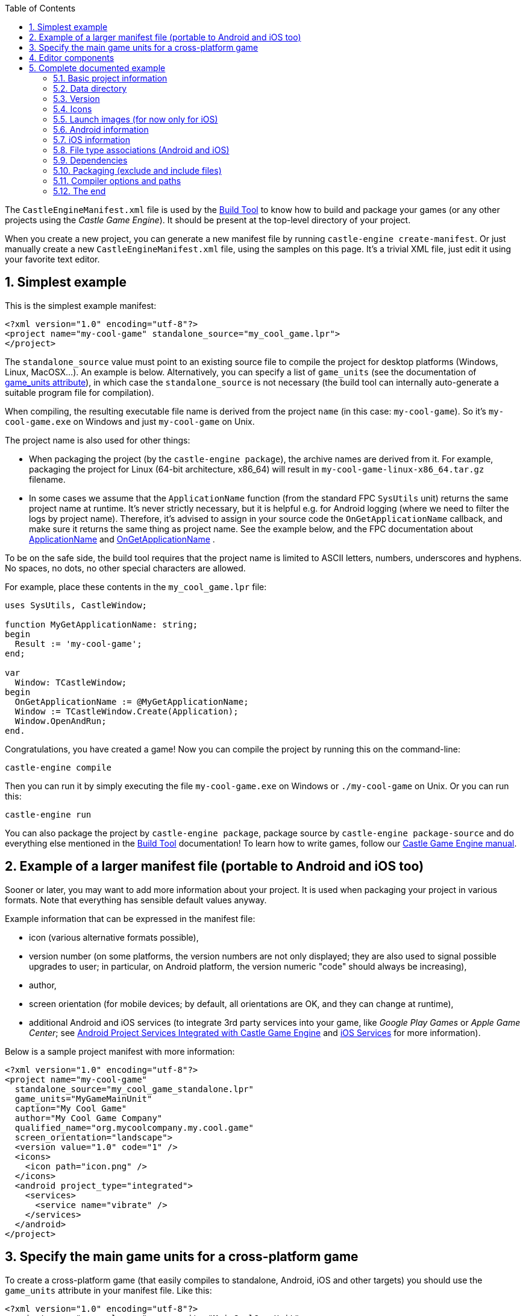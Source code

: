 :doctype: book
:sectnums:
:source-highlighter: coderay
:toc: left

The `CastleEngineManifest.xml` file is used by the link:pass:[Build Tool][Build Tool] to know how to build and package your games (or any other projects using the _Castle Game Engine_). It should be present at the top-level directory of your project.

When you create a new project, you can generate a new manifest file by running `castle-engine create-manifest`. Or just manually create a new `CastleEngineManifest.xml` file, using the samples on this page. It's a trivial XML file, just edit it using your favorite text editor.

== Simplest example

This is the simplest example manifest:

[,xml]
----
<?xml version="1.0" encoding="utf-8"?>
<project name="my-cool-game" standalone_source="my_cool_game.lpr">
</project>
----

The `standalone_source` value must point to an existing source file to compile the project for desktop platforms (Windows, Linux, MacOSX...). An example is below. Alternatively, you can specify a list of `game_units` (see the documentation of <<game_units-attribute,game_units attribute>>), in which case the `standalone_source` is not necessary (the build tool can internally auto-generate a suitable program file for compilation).

When compiling, the resulting executable file name is derived from the project `name` (in this case: `my-cool-game`). So it's `my-cool-game.exe` on Windows and just `my-cool-game` on Unix.

The project name is also used for other things:

* When packaging the project (by the `castle-engine package`), the archive names are derived from it. For example, packaging the project for Linux (64-bit architecture, x86_64) will result in `my-cool-game-linux-x86_64.tar.gz` filename.
* In some cases we assume that the `ApplicationName` function (from the standard FPC `SysUtils` unit) returns the same project name at runtime. It's never strictly necessary, but it is helpful e.g. for Android logging (where we need to filter the logs by project name). Therefore, it's advised to assign in your source code the `OnGetApplicationName` callback, and make sure it returns the same thing as project name. See the example below, and the FPC documentation about http://www.freepascal.org/docs-html/rtl/sysutils/applicationname.html[ApplicationName] and http://www.freepascal.org/docs-html/rtl/sysutils/ongetapplicationname.html[OnGetApplicationName] .

To be on the safe side, the build tool requires that the project name is limited to ASCII letters, numbers, underscores and hyphens. No spaces, no dots, no other special characters are allowed.

For example, place these contents in the `my_cool_game.lpr` file:

[,pascal]
----
uses SysUtils, CastleWindow;

function MyGetApplicationName: string;
begin
  Result := 'my-cool-game';
end;

var
  Window: TCastleWindow;
begin
  OnGetApplicationName := @MyGetApplicationName;
  Window := TCastleWindow.Create(Application);
  Window.OpenAndRun;
end.
----

Congratulations, you have created a game! Now you can compile the project by running this on the command-line:

----
castle-engine compile
----

Then you can run it by simply executing the file `my-cool-game.exe` on Windows or `./my-cool-game` on Unix. Or you can run this:

----
castle-engine run
----

You can also package the project by `castle-engine package`, package source by `castle-engine package-source` and do everything else mentioned in the link:pass:[Build Tool][Build Tool] documentation! To learn how to write games, follow our https://castle-engine.io/manual_intro.php[Castle Game Engine manual].

== Example of a larger manifest file (portable to Android and iOS too)

Sooner or later, you may want to add more information about your project. It is used when packaging your project in various formats. Note that everything has sensible default values anyway.

Example information that can be expressed in the manifest file:

* icon (various alternative formats possible),
* version number (on some platforms, the version numbers are not only displayed; they are also used to signal possible upgrades to user; in particular, on Android platform, the version numeric "code" should always be increasing),
* author,
* screen orientation (for mobile devices; by default, all orientations are OK, and they can change at runtime),
* additional Android and iOS services (to integrate 3rd party services into your game, like _Google Play Games_ or _Apple Game Center_; see link:pass:[Android Project Services Integrated with Castle Game Engine][Android Project Services Integrated with Castle Game Engine] and link:pass:[iOS Services][iOS Services] for more information).

Below is a sample project manifest with more information:

[,xml]
----
<?xml version="1.0" encoding="utf-8"?>
<project name="my-cool-game"
  standalone_source="my_cool_game_standalone.lpr"
  game_units="MyGameMainUnit"
  caption="My Cool Game"
  author="My Cool Game Company"
  qualified_name="org.mycoolcompany.my.cool.game"
  screen_orientation="landscape">
  <version value="1.0" code="1" />
  <icons>
    <icon path="icon.png" />
  </icons>
  <android project_type="integrated">
    <services>
      <service name="vibrate" />
    </services>
  </android>
</project>
----

== Specify the main game units for a cross-platform game

To create a cross-platform game (that easily compiles to standalone, Android, iOS and other targets) you should use the `game_units` attribute in your manifest file. Like this:

[,xml]
----
<?xml version="1.0" encoding="utf-8"?>
<project name="my-cool-game" game_units="MainCoolGameUnit">
</project>
----

The above example is a complete `CastleEngineManifest.xml` file, that allows to compile your game to any platform.

* You can specify multiple unit names, separated by commas, like `game_units="OneUnit, TheOtherUnit"`. All the listed units will be automatically compiled into the game. But typically it is enough to specify a single _main unit_, and this unit can pull the other units by using them by a `uses SomeOtherUnit;` declaration in the Pascal source code.
+
The `initialization` section of one of your units must create an instance of the class https://castle-engine.io/apidoc-unstable/html/CastleWindow.TCastleWindowBase.html[TCastleWindowBase], and you must set it as https://castle-engine.io/apidoc-unstable/html/CastleWindow.TCastleApplication.html#MainWindow[Application.MainWindow]. Any example code, in particular all new projects created by the https://castle-engine.io/manual_editor.php[CGE editor], have a code doing this in `GameInitialize` unit.

* The main program (or library) file, suitable for each platform, will be created automatically before every compilation, if you don't set appropriate `xxx_source` attribute for your platform. So if you don't set `android_source` / `ios_source` / `standalone_source` / `plugin_source`, but request compilation to a given platform, we will automatically generate a program (or library) file as necessary.
+
*This is an important attribute to use when making a game portable to both standalone and mobile*. It allows you to avoid writing _any_ Android or iOS specific code. And you don't need to maintain the main program / library files. (These are the files typically with `.lpr` extension for FPC / Lazarus or `.dpr` for Delphi.)

* NOTE: In order to use http://www.lazarus-ide.org/[Lazarus] or https://www.embarcadero.com/products/Delphi[Delphi] to develop and debug your application, it is often useful anyway to create the main program file for the standalone platform. You can even create and maintain it automatically using `castle-engine generate-program` command, see https://github.com/castle-engine/castle-engine/wiki/Build-Tool#generate-program[the documentation].
+
In this case you should specify the generated `my_cool_game.lpr` file in the `standalone_source` attribute. The other platforms (Android, iOS) can still use an auto-generated library file.
+
The standalone program file can be customized to initialize a specific window size or fullscreen mode, to parse command-line options and so on. These are features not available on mobile devices.

* NOTE: make sure that the compiler can find the units mentioned in game_units (just like every other unit necessary). For example, you can add these lines to add `code/` subdirectory to your unit search path:
+
----
 <compiler_options>
   <search_paths>
     <path value="code/" />
   </search_paths>
 </compiler_options>
----

== Editor components

Your game can define custom component classes useful with the _Castle Game Engine Editor_. These component classes heave to descend from `TCastleUserInterface` or `TCastleTransform`, and must be registered in the `initialization` section of some unit by calling `RegisterSerializableComponent(TMyButton, 'My Button');`.

You should list the units that contain these components in the `editor_units` attribute, which has a syntax similar to the `game_units` attribute: a number of units separated by commas.

When you call the build tool with `castle-engine editor` command, it will automatically build and run a special version of the CGE editor with your `editor_units` included. This way you get special editor version that includes your project-specific components.

== Complete documented example

This section documents the complete manifest file, with every possible attribute documented.

=== Basic project information

[,xml]
----
<?xml version="1.0" encoding="utf-8"?>
<project name="my_game"
  caption="My Game Title"
  author="My Name"
  qualified_name="org.domain.my.my_game"
  executable_name="my_game"
  standalone_source="code/my_game.lpr"
  android_source="code/my_game_android.lpr"
  ios_source="code/my_game_ios.lpr"
  plugin_source="code/my_game_plugin.lpr"
  game_units="MyMainGameUnit, MyOtherGameUnit"
  editor_units="MyVisualComponents"
  screen_orientation="any"
  fullscreen_immersive="true"
  lazarus_project="my_game.lpi"
  delphi_project="my_game.dproj"
  build_using_lazbuild="false"
  compiler="autodetect"
>
...
----

The `<project>` attributes:

* `name`: Required name of your game. It determines the names of various output files/packages of your game. It should not contain spaces or non-ASCII characters. It's best to also specify it as OnGetApplicationName inside your code.
* `caption`: User-visible game title. Optional (by default equal to `name`). Here you can use spaces, any special characters and so on.
* `author`: Author and/or company name. Optional. Used where suitable in the metadata information in the final package or binary.
* `qualified_name`: Unique identifier of your game for some purposes (e.g. used by various Android stores, iOS AppStore, Windows manifest). It is optional (by default equal to `name` limited to alphanumeric characters and a dot).
  A convention is to derive this from the website address of your project. For example, for a game hosted on https://example.org/tetris , a sensible qualified name would be "org.example.tetris". But this is just a convention (no automatic mechanism will actually check is the portion of the name an existing domain name on the Internet), the only important fact is to make this string really unique.
* `executable_name`: Binary name (without platform-specific extension, like `.exe` on Windows). Optional, by default equal to just `name`.
* `standalone_source`: Main file for standalone (desktop -- Windows, Linux, MacOSX...) targets. Optional. You need to provide this, or the `game_units`, to compile for standalone platforms.
* _(Deprecated)_ `android_source`, `ios_source`, `plugin_source`: Main file for a specified target. Optional. Using these attributes is discouraged: it's much better to specify only `game_units`, and let the engine auto-generate the appropriate main file for you. You need to understand a little the engine internals to create a valid `xxx_source` for Android, iOS or web plugin.
* `screen_orientation`: Desired screen orientation on devices that support it, e.g. on Android. Allowed values are `any` (default), `landscape`, `portrait`.
* `fullscreen_immersive `: Indicates whether you want to have the status bar and navigation buttons hidden on Android and iOS . Allowed values are `true` (default), `false`.
* `game_units`: List of game units. To be included in the auto-generated library or program of your application. See the section above for more information.
* `editor_units`: List of the units that register custom components useful in CGE editor. See the section above for more information.
* `lazarus_project`: The Lazarus project (`.lpi` extension) file of this project. It will be used to open this project in Lazarus. It will also be used to compile it, if `build_using_lazbuild`. By default this is calculated as `standalone_source` with extension changed to `.lpi`.
* `build_using_lazbuild`:
 ** If this is `false` (default) then we use plain FPC to compile, passing command-line parameters to find the CGE unis and other options listed in `compiler_options`.
 ** If `true` then we will compile using https://wiki.lazarus.freepascal.org/lazbuild[lazbuild] through the LPI file defined by `lazarus_project`. This is useful if your project uses Lazarus LCL, or other package distributed as Lazarus LPK file. Thanks to `lazbuild` and LPI file, these packages will be automatically correctly used. On the other hand, some other features of the build tool do not work (instead we rely that you configured the project in Lazarus correctly):
  *** We do not construct the FPC command-line anymore, so we ignore custom `compiler_options`.
  *** We don't pass location of CGE units to lazbuild (Lazarus projects should use `castle_base` and `castle_window` / `castle_components` packages).
  *** We don't pass any compilation syntax options, but this usually doesn't matter (because our `castle_xxx` packages are compiled with proper options, and for your own projects -- the Lazarus defaults are largely similar to CGE defaults, e.g. using ObjFpc mode with AnsiStrings).
  *** We do not pass `--mode` (Lazarus supports build modes, but not all projects define Debug/Release modes).
* `delphi_project` points to the `xxx.dproj` file of the project. By default this is calculated as `standalone_source` with extension changed to `.dprof`.
* `compiler` changes the default compiler used to compile this project (note that command-line `--compiler=xxx` option of the build tool can override it):
 ** `autodetect` (default) - use FPC or Delphi, whichever first is found
 ** `fpc`
 ** `delphi`

=== Data directory

By default, we expect a subdirectory named `data` inside the project directory. This is the only "special" directory name for _Castle Game Engine_ projects, it will be specially packaged, and https://castle-engine.io/manual_data_directory.php[your application can read from it on any platform using URL like 'castle-data:/xxx.png'].

If you don't have any data files in your project, you can say it explicitly to avoid some warnings from the build tool:

[,xml]
----
...
  <data exists="false" />
...
----

=== Version

[,xml]
----
...
  <version value="1.0.0" code="1" />
...
----

The `<version>` element declares program version. It is used when packaging for some formats (Android package, Windows executable information, iOS project). Attributes:

* `value`: User-visible version name. Any string representing your version. We advise (but do not strictly require) to use the _major.minor.release_ format for version numbers, with all components being simple integer numbers.
* `code`: Optional (by default 1) version number. This must be an integer number >= 0, specifying the version as a simple number that _always grows_. This may be used by some platforms (like Android) to compare your applications versions to decide when to automatically upgrade.
+
Note that some platforms (notably Google Play) require that this version number starts from 1 (never 0).
+
On the other hand, on some platforms (like link:pass:[Nintendo Switch][]) this number sometimes must be 0.
+
We allow to override this number per-platform using `<override_version>` elements mentioned below. So the global `+<version.../>+` element is just the default version, which may be adjusted per-platform later.

=== Icons

[,xml]
----
...
  <icons>
    <icon path="icon.svg" />
    <icon path="icon.png" />
    <icon path="icon.ico" />
  </icons>
...
----

You can provide an optional icon of your application, in various formats, by listing them inside `<icons>` element. Each platform will use the most suitable icon format and size.

For now, Windows will use the .ico version, and Android and iOS will use any version readable by our engine (like .png or .jpg). We take care to use the best icon format in the best possible way, resizing it (with good quality algorithm) if necessary.

=== Launch images (for now only for iOS)

[,xml]
----
...
  <launch_images>
    <image path="launch-image-640x1136.png" /> <!-- Will be used on iPhone (Portrait) -->
    <image path="launch-image-1536x2048.png" /> <!-- Will be used on iPad (Portrait) -->
    <image path="launch-image-2048x1536.png" /> <!-- Will be used on iPad (Landscape) -->
    <storyboard
      path="launch-image.png"
      scale="1.0"
      background_color="000000"
    /> <!-- If set, the "storyboard" will be used on all devices since iOS 8, in all orientations -->
  </launch_images>
...
----

iOS shows a _launch image_ when the application starts. Launch image is shown very early, before any CGE code can run and render anything. So it is displayed even before https://castle-engine.io/manual_2d_user_interface.php#section_loading_image[CGE loading image] shows. The point of the launch image is to communicate to the user that the application is, well, launching.

To enable you to customize this, we will use the images defined as `<launch_images>`.

There are 2 ways to customize it (and you can use both):

* Provide a set of `<image>` elements inside `<launch_images>`. This works on all iOS devices.
+
This approach requires a couple of image sizes, with various aspect ratios, to cover all possibilities. We will scan the list of your `<launch_images>` and choose the one with closest aspect ratio (_width / height_ proportion), and use it (eventually resizing if needed). Only if you don't define any `<launch_images>`, we will use a default one. The suggested sizes, and their usage, is shown in the example above.
+
Note that there's no _iPhone Landscape_ launch image. For some reason, Apple doesn't want it, and in landscape iPhone applications it will show the launch image in portrait orientation. To overcome this, you need to use the `<storyboard>` described below.

* Provide a single `<storyboard>` element inside `<launch_images>`. This works on iOS 8 and newer devices.
+
This approach requires you to provide just one launch image, that will be centered on the background of solid color.

 ** `path` is the filename inside CGE project of the launch image. Must be PNG. It doesn't need to be in `data` subdirectory, it can be anywhere in the project (we will copy it anyway to proper Xcode project place). The image can use partial transparency (alpha channel), in which case `background_color` will be visible underneath.
 ** `scale` (default 1.0) determines the scale of the image. This is relative to the default set in CGE, which is to fit the image within 256x256 frame, and allow Xcode storyboard algorithm to scale it to adjust to various devices. The Xcode scaling algorithm _does not_ match CGE UI scaling algorithm. In practice, you just have to experiment if you want a particular size.
 ** `background_color` (default black, i.e. `000000`) is the background color visible around and (if image uses transparency) under the image. This is in hexadecimal notation (as accepted by `HexToColor` CGE function), e.g. use `FFFFFF` for white, use `FF0000` for pure red). You can use pretty much any graphic application to pick a color and copy its value in hexadecimal form (6 or 8 hex digits).

+
Notes for testing: iOS really aggressively caches these launch images. If you change the `launch_image.png`, but the application seems to stubbornly show the same old version (even after you're sure you installed the updated version!), then you may need to use an ugly workaround: uinstall the app _and_ reboot the iOS device before installing the app again. This will show new launch image. Note that doing only one of these things (only reboot, or only uninstall + reinstall) is not enough. See https://github.com/expo/expo/issues/1918 , https://github.com/facebook/react-native/issues/28389 .

=== Android information

[,xml]
----
...
  <android
    project_type="integrated"
    compile_sdk_version="27"
    min_sdk_version="16"
    target_sdk_version="27"
  >
    <services>
      <service name="google_play_services" />
      <service name="google_play_games">
        <parameter key="app_id" value="XXXX" />
      </service>
    </services>
  </android>
...
----

The `<android>` element provides various extra Android-specific information.

* See link:pass:[Android-Project-Services-Integrated-with-Castle-Game-Engine][Android services] for a description of `project_type`, and what _services_ are available inside the `<services>` element.
* `compile_sdk_version`: The Android SDK _platform version_ used to compile the project. You must have this version installed in the Android SDK. For example, if this is 27 (the current default), then you must install the _"SDK Platform"_ and _"Google APIs"_ components of the _"Android 6.0 (API 27)"_ section in your Android SDK. Note that this does _not_ determine the minimum (or maximum) Android version your application supports. It is optional, the default value is shown above.
* `min_sdk_version`: The minimum supported Android version. It is a hard limit on where the application is installable, it also limits for which devices it appears in the Google Play store. See the link:pass:[Android-FAQ#what-android-devices-are-supported][Android FAQ: What Android devices are supported?] for a reason behind the current value.
* `target_sdk_version`: Which Android version of Android Java APIs you can use. Don't worry about it, unless you use a specific link:pass:[Android-Project-Services-Integrated-with-Castle-Game-Engine][Android service] that requires increasing this version.
+
Note that with FPC versions earlier than 3.0.2, you cannot increase `target_sdk_version` above 22. That's due to missing PIC support. See http://lists.freepascal.org/pipermail/fpc-devel/2015-September/035948.html and http://fpc-devel.freepascal.narkive.com/tMJHK2Hw/fpc-app-crash-with-has-text-relocations-android-6-0 . Compiling with -fPIC doesn't help, your app will crash then with `+java.lang.IllegalArgumentException: Unable to load native library:...+`

=== iOS information

[,xml]
----
...
  <ios
     team="..."
     override_qualified_name="org.example.ios.qualified.name"
     uses_non_exempt_encryption="true|false"
  >
    <override_version value="1.0" code="1" />
    <services>
      <service name="apple_game_center" />
    </services>
  </ios>

...
----

The `<ios>` element provides various extra iOS-specific information.

* `team` is the identifier of your Apple team, used to sign the application. See https://stackoverflow.com/questions/18727894/how-can-i-find-my-apple-developer-team-id-and-team-agent-apple-id[how to find my Apple Developer Id]. You can also set the _Development Team_ using the XCode GUI before compiling the project.
// (And you can see what was written as `DEVELOPMENT_TEAM = ...` to the `xxx.xcodeproj` file, to know what is your team id.)
* `override_qualified_name` overrides the qualified name (by default taken from `qualified_name`) for iOS. This allows you to use different qualified names for Android and iOS applications, in case you need it.
* `<override_version>`, if specified, overrides the main `<version>` only for iOS. This allows you to use different version name for iOS release than the other platforms (Android, desktop etc.), in case you need it. On iOS,
 ** the version display value (`value` within `<version>` or `<override_version>`) must match the version set in _iTunes Connect_ website (where you release iOS applications).
 ** the numeric version code (`code` within `<version>` or `<override_version>`) isn't used for now.
* `uses_non_exempt_encryption` says whether your application uses an encryption that requires you to do some legal things when it is distributed from U.S. This is important for distributing your application internationally from the Apple AppStore, which qualifies as _exporting your application from U.S._.
+
By default this is `true`, which is consistent with the default of the Apple _iTunes Connect_ setting. If your application does not use encryption at all (unlikely, in modern times, as even reading stuff through HTTPS qualifies as _"using encryption"_), or if you fall under some exemptions (e.g. you only use HTTPS), then you can set this to `false`. This way Apple _iTunes Connect_ will no longer bother you about this.
+
https://itunespartner.apple.com/en/apps/faq/Managing%20Your%20Apps_Export%20Compliance[Please read the Apple documentation on this issue]. Setting this to `false` is equivalent to using `<key>ITSAppUsesNonExemptEncryption</key><false/>` in the `xxx-Info.plist` file in your XCode project.

* See the link:pass:[iOS Services][iOS Services] for information what can you use within the `<services>` element.

=== File type associations (Android and iOS)

[,xml]
----
...
  <associate_document_types>
    <document_type name="VRML Scene" icon="">
      <file_extension extension="wrl" mime="model/vrml" />
      <file_extension extension="wrz" mime="model/vrml" />
    </document_type>
    <document_type name="ZIP Archive">
      <file_extension extension="zip" mime="application/zip" ios_type_identifier="com.pkware.zip-archive" />
    </document_type>
    ...
  </associate_document_types>

...
----

The `<associate_document_types>` element allows to tell the operating system to associate the given document types to your application. Each document type can specify several file extensions.

The `<document_type>` element defines the document type to associate.

* `name`: string visible to the user on iOS when user taps the file with this type.
* `icon`: icon file shown next to the `name`. When none supplied, the application icon will be used.

The `<file_extension>` element specifies the actual file extension to match.

* `extension`: file extension string without leading dot.
* `mime`: mime type used on iOS.
* `ios_type_identifier`: In case you are associating the well known document type on iOS, you have to set this attribute to one of the system-declared uniform type identifiers, see https://developer.apple.com/library/content/documentation/Miscellaneous/Reference/UTIRef/Articles/System-DeclaredUniformTypeIdentifiers.html#//apple_ref/doc/uid/TP40009259-SW1[Apple documentation]

To make URL opening work on Android, you need to set `<android project_type="integrated">` in the manifest, see <<android-information,Android information>>.

To handle the actual URL to be opened, you have to implement `Window.OnDropFiles` event in your source code.

=== Dependencies

[,xml]
----
...
  <dependencies>
    <!-- read font files like .ttf -->
    <dependency name="Freetype" />
    <!-- read .gz files -->
    <dependency name="Zlib" />
    <!-- read .png files -->
    <dependency name="Png" />
    <!-- play sound -->
    <dependency name="Sound" />
    <!-- read .ogg (OggVorbis) compressed audio files -->
    <dependency name="OggVorbis" />
    <!-- ability to download using https (not only http) -->
    <dependency name="Https" />
  </dependencies>
...
----

The `<dependencies>` element allows to explicitly declare dependencies on various libraries. These dependencies are applied on all platforms. On some platforms (for now: Windows, Android, iOS) the necessary libraries are automatically bundled with your binary when packaging.

(Note for Android: It is necessary to use `project_type="integrated"` to have some of the dependencies applied -- like `Sound` and `OggVorbis`.)

Note that it's often not necessary to specify these dependencies. The build tool automatically adds the dependencies when it detects a particular file format in your game `data`. For example, if you have a file `music.ogg`, we will automatically add the `OggVorbis` and `Sound` dependencies.

=== Packaging (exclude and include files)

An example usage:

[,xml]
----
...
  <package>
    <include path="documentation/*" recursive="True" />
    <include path="README.txt" />
    <include path="COPYING.GPL2.txt" />
    <exclude path="*.xcf" />
    <exclude path="data/internal/*" />
  </package>
...
----

The `<package>` element allows to fine-tune what files to include in the _package_. Package is created using the `castle-engine package` command of the build tool.

By default, the build tool includes the `data/` subdirectory, the executable file and (on Windows) necessary DLLs. And it excludes some files known to be useful only for development, like `*.xcf` (GIMP), `*.blend*` (Blender), `*~` (backup files from various applications). To be precise, the defaults are like this:

[,xml]
----
...
  <package>
    <include path="my_executable[.exe]" executable_permission="True" />
    <include path="some_necessary_library.dll" />
    <include path="data/*" recursive="True" />

    <exclude path="*.xcf" />
    <exclude path="*.blend*" />
    <exclude path="*~" />
    <exclude path="*/.DS_Store" />
    <exclude path="*/thumbs.db" />
  </package>
...
----

The `<package>` element allows to list additional files/directories to include or exclude.

The important fact to understand _how the inclusion/exclusion masks work_ is that the paths (specified in the `path` attribute) are matched against the relative _path_ (like `data/my_subdirectory/my_image.png`) of every existing file in the project.

* `<include>`: Add given files to the package. The `path` is actually split (by last `/`) into a subdirectory (relative to the project directory) and the mask within it (with wildcards * and ?). We include the files matching the mask within the given subdirectory, possibly recursive (if `recursive="True"`).
+
For example:

 ** `<include path="gfx/textures/*.psd" recursive="True" />` adds files matching `*.psd` that are found inside the subdirectory `gfx/textures/` (or any of it's subdirectories).

+
You can request to set Unix executable bit (like `+chmod +x ...+`) on the packaged file using `+<include ... executable_permission="true" />+` (default `false`). The executable bit will be set, or unset, regardless of the executable bit of the original file.

* `<exclude>`: Exclude files whose whole path (relative to project directory) matches given mask. You can use wildcards * and ?, where * matches any number of any characters, including slash (directory separator).
+
For example:

 ** Use `<exclude path="*.xcf" />` to exclude all GIMP xcf files.
 ** Use `<exclude path="data/internal/*" />` to exclude all files inside data/internal/ subdirectory.
 ** Use `<exclude path="data/internal/*.xcf" />` to exclude all GIMP files inside data/internal/ subdirectory.
 ** Use `<exclude path=".gitignore" />` to exclude file named `.gitignore` but only _at the project top-level directory_.
 ** Use `<exclude path="*/.gitignore" />` to exclude file named `.gitignore` _at any place within the project, not only at the project top-level directory_.
 ** Use `<exclude path=".svn/*" />` to exclude `.svn` subdirectory but only _at the project top-level directory_.
 ** Use `<exclude path="*/.svn/*" />` to exclude `.svn` subdirectory _at any place within the project, not only at the project top-level directory_.

The order of including and excluding:

* first we include all included files,
* then we remove excluded stuff.

The inclusion and exclusion compare _paths_ of _files_. The directories themselves are not considered for inclusion or exclusion. Empty directories (with no included files) are simply not packed.

=== Compiler options and paths

[,xml]
----
...
  <compiler_options>
    <search_paths>
      <path value="code/subdirectory/"/>
      <path value="code/another_subdirectory/"/>
    </search_paths>
    <custom_options>
      <option>-dMY_CUSTOM_SYMBOL</option>
    </custom_options>
    <library_paths>
      <path value="static_libraries/"/>
    <library_paths>
  </compiler_options>
...
----

The `<compiler_options>` element contains optional configuration for the compiler (FPC or Delphi):

* `<search_paths>` define additional locations for the source code (units and include files). These are used to search for units and include files.
+
These should be relative paths, like `code/` or `../../some-shared-code` (it is OK to point to parent directories).
+
Note that the main project directory (the one where `CastleEngineManifest.xml` is located) is always searched, regardless of the `<search_paths>`.

////
True, but we don' guarantee it now:
    Note that the directory of the main program/library file is automatically searched for units/include files. This means that, if you specify `standalone_source`, then on standalone platform we will automatically search for units/include files in the same directory as the main program, even if it is not listed on .
////

* `<custom_options>` are custom compiler options, passed directly to the compiler (FPC or Delphi DCC).
+
_TODO: only supported with FPC for now._
+
For example `-dMY_CUSTOM_SYMBOL` means that the symbol `MY_CUSTOM_SYMBOL` will be defined (and can be queried in your code using `{$ifdef MY_CUSTOM_SYMBOL}` ). You can use this also to define some symbols recognized by the engine, e.g. `-dCASTLE_PNG_DYNAMIC` instructs the engine to use dynamic library to load PNG images (which may be much faster, see https://github.com/castle-engine/castle-engine/blob/master/src/common_includes/castleconf.inc[castleconf.inc comments] ).
+
You can also change FPC "syntax mode" by using option `-Mdelphi`. The default FPC mode is "ObjFpc", which is not exactly compatible with Delphi, but has some advantages over Delphi.
+
Note that custom option may also be `@my-custom-config.cfg` in which case FPC reads `my-custom-config.cfg` file, and you can put more options inside (using features like `#IFDEF MSWINDOWS` for platform-specific options).
+
The custom compilation options specified here are also placed in auto-generated Lazarus lpi and lpk files. This is used by `castle-engine generate-program` and `castle-engine editor` commands of the link:pass:[Build Tool][Build Tool]. The point is that _your source code is always compiled with these compilation options_.

* `<library_paths>` define paths where the linked may found `xxx.o` files. This is typically used to statically link with Pascal units code compiled from other languages. It corresponds to the FPC `-Fl` command-line option.
+
_TODO: only supported with FPC for now._

=== The end

[,xml]
----
...
</project>
----

End of the manifest file.
